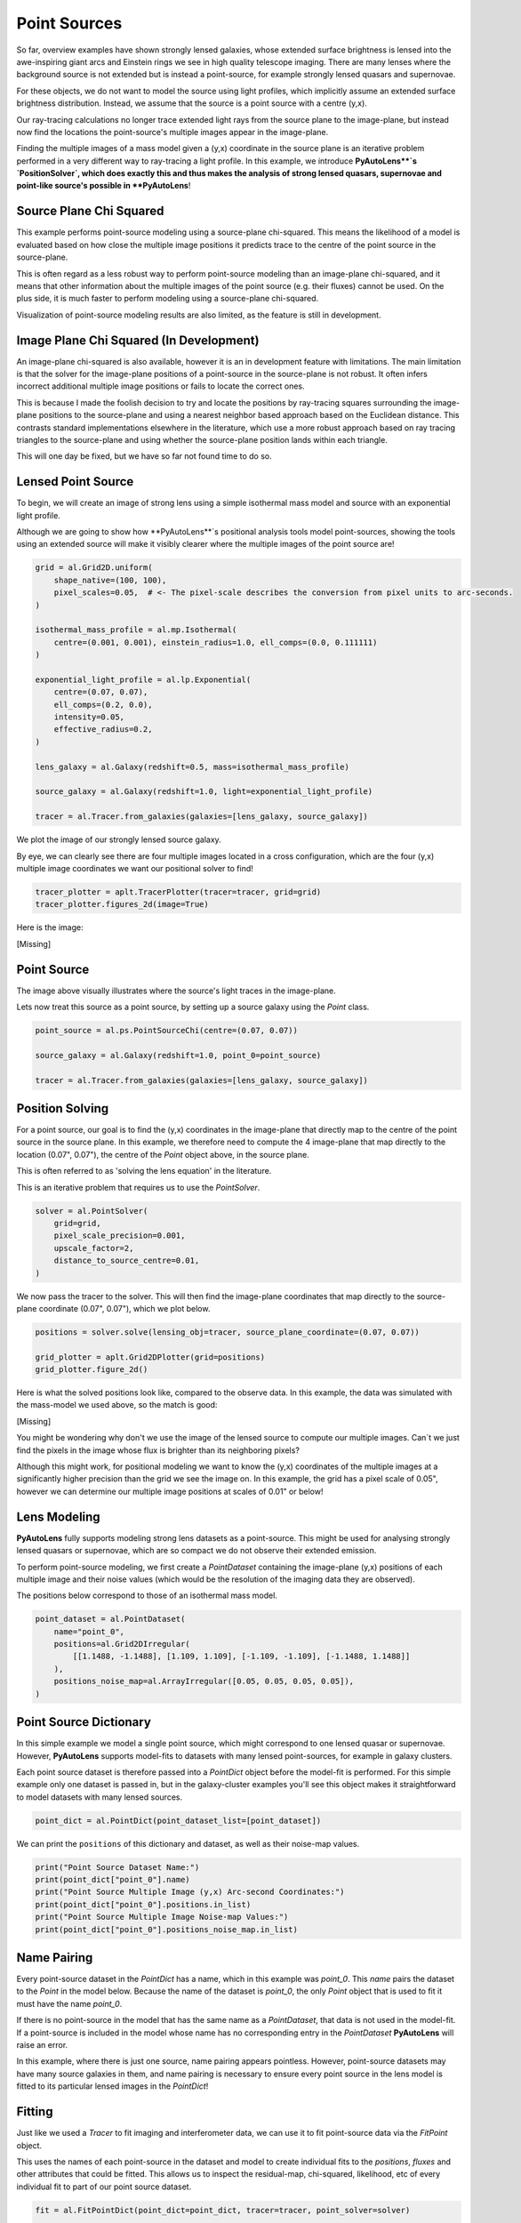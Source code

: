 .. _overview_8_point_sources:

Point Sources
=============

So far, overview examples have shown strongly lensed galaxies, whose extended surface brightness is lensed into
the awe-inspiring giant arcs and Einstein rings we see in high quality telescope imaging. There are many lenses where
the background source is not extended but is instead a point-source, for example strongly lensed quasars and supernovae.

For these objects, we do not want to model the source using light profiles, which implicitly assume an extended
surface brightness distribution. Instead, we assume that the source is a point source with a centre (y,x).

Our ray-tracing calculations no longer trace extended light rays from the source plane to the image-plane, but
instead now find the locations the point-source's multiple images appear in the image-plane.

Finding the multiple images of a mass model given a (y,x) coordinate in the source plane is an iterative problem
performed in a very different way to ray-tracing a light profile. In this example, we introduce **PyAutoLens**`s
`PositionSolver`, which does exactly this and thus makes the analysis of strong lensed quasars, supernovae and
point-like source's possible in **PyAutoLens**!

Source Plane Chi Squared
------------------------

This example performs point-source modeling using a source-plane chi-squared. This means the likelihood of a model
is evaluated based on how close the multiple image positions it predicts trace to the centre of the point source
in the source-plane.

This is often regard as a less robust way to perform point-source modeling than an image-plane chi-squared, and it
means that other information about the multiple images of the point source (e.g. their fluxes) cannot be used. On
the plus side, it is much faster to perform modeling using a source-plane chi-squared.

Visualization of point-source modeling results are also limited, as the feature is still in development.

Image Plane Chi Squared (In Development)
----------------------------------------

An image-plane chi-squared is also available, however it is an in development feature with limitations. The main
limitation is that the solver for the image-plane positions of a point-source in the source-plane is not robust. It
often infers incorrect additional multiple image positions or fails to locate the correct ones.

This is because I made the foolish decision to try and locate the positions by ray-tracing squares surrounding the
image-plane positions to the source-plane and using a nearest neighbor based approach based on the Euclidean distance.
This contrasts standard implementations elsewhere in the literature, which use a more robust approach based on ray
tracing triangles to the source-plane and using whether the source-plane position lands within each triangle.

This will one day be fixed, but we have so far not found time to do so.

Lensed Point Source
-------------------

To begin, we will create an image of strong lens using a simple isothermal mass model and source with an
exponential light profile.

Although we are going to show how **PyAutoLens**`s positional analysis tools model point-sources, showing the tools
using an extended source will make it visibly clearer where the multiple images of the point source are!

.. code-block:: python

    grid = al.Grid2D.uniform(
        shape_native=(100, 100),
        pixel_scales=0.05,  # <- The pixel-scale describes the conversion from pixel units to arc-seconds.
    )

    isothermal_mass_profile = al.mp.Isothermal(
        centre=(0.001, 0.001), einstein_radius=1.0, ell_comps=(0.0, 0.111111)
    )

    exponential_light_profile = al.lp.Exponential(
        centre=(0.07, 0.07),
        ell_comps=(0.2, 0.0),
        intensity=0.05,
        effective_radius=0.2,
    )

    lens_galaxy = al.Galaxy(redshift=0.5, mass=isothermal_mass_profile)

    source_galaxy = al.Galaxy(redshift=1.0, light=exponential_light_profile)

    tracer = al.Tracer.from_galaxies(galaxies=[lens_galaxy, source_galaxy])

We plot the image of our strongly lensed source galaxy.

By eye, we can clearly see there are four multiple images located in a cross configuration, which are the
four (y,x) multiple image coordinates we want our positional solver to find!

.. code-block:: python

    tracer_plotter = aplt.TracerPlotter(tracer=tracer, grid=grid)
    tracer_plotter.figures_2d(image=True)

Here is the image:

[Missing]

Point Source
------------

The image above visually illustrates where the source's light traces in the image-plane.

Lets now treat this source as a point source, by setting up a source galaxy using the `Point` class.

.. code-block:: python

    point_source = al.ps.PointSourceChi(centre=(0.07, 0.07))

    source_galaxy = al.Galaxy(redshift=1.0, point_0=point_source)

    tracer = al.Tracer.from_galaxies(galaxies=[lens_galaxy, source_galaxy])

Position Solving
----------------

For a point source, our goal is to find the (y,x) coordinates in the image-plane that directly map to the centre
of the point source in the source plane. In this example, we therefore need to compute the 4 image-plane that map
directly to the location (0.07", 0.07"), the centre of the `Point` object above, in the source plane.

This is often referred to as 'solving the lens equation' in the literature.

This is an iterative problem that requires us to use the `PointSolver`.

.. code-block:: python

    solver = al.PointSolver(
        grid=grid,
        pixel_scale_precision=0.001,
        upscale_factor=2,
        distance_to_source_centre=0.01,
    )


We now pass the tracer to the solver. This will then find the image-plane coordinates that map directly to the
source-plane coordinate (0.07", 0.07"), which we plot below.

.. code-block:: python

    positions = solver.solve(lensing_obj=tracer, source_plane_coordinate=(0.07, 0.07))

    grid_plotter = aplt.Grid2DPlotter(grid=positions)
    grid_plotter.figure_2d()

Here is what the solved positions look like, compared to the observe data. In this example, the data was simulated
with the mass-model we used above, so the match is good:

[Missing]

You might be wondering why don't we use the image of the lensed source to compute our multiple images. Can`t we just
find the pixels in the image whose flux is brighter than its neighboring pixels?

Although this might work, for positional modeling we want to know the (y,x) coordinates of the multiple images at a
significantly higher precision than the grid we see the image on. In this example, the grid has a pixel scale of 0.05",
however we can determine our multiple image positions at scales of 0.01" or below!

Lens Modeling
-------------

**PyAutoLens** fully supports modeling strong lens datasets as a point-source. This might be used for analysing
strongly lensed quasars or supernovae, which are so compact we do not observe their extended emission.

To perform point-source modeling, we first create a `PointDataset` containing the image-plane (y,x) positions
of each multiple image and their noise values (which would be the resolution of the imaging data they are observed).

The positions below correspond to those of an isothermal mass model.

.. code-block:: python

    point_dataset = al.PointDataset(
        name="point_0",
        positions=al.Grid2DIrregular(
            [[1.1488, -1.1488], [1.109, 1.109], [-1.109, -1.109], [-1.1488, 1.1488]]
        ),
        positions_noise_map=al.ArrayIrregular([0.05, 0.05, 0.05, 0.05]),
    )

Point Source Dictionary
-----------------------

In this simple example we model a single point source, which might correspond to one lensed quasar or supernovae.
However, **PyAutoLens** supports model-fits to datasets with many lensed point-sources, for example in galaxy clusters.

Each point source dataset is therefore passed into a `PointDict` object before the model-fit is performed. For
this simple example only one dataset is passed in, but in the galaxy-cluster examples you'll see this object makes it
straightforward to model datasets with many lensed sources.

.. code-block:: python

    point_dict = al.PointDict(point_dataset_list=[point_dataset])

We can print the ``positions`` of this dictionary and dataset, as well as their noise-map values.

.. code-block:: python

    print("Point Source Dataset Name:")
    print(point_dict["point_0"].name)
    print("Point Source Multiple Image (y,x) Arc-second Coordinates:")
    print(point_dict["point_0"].positions.in_list)
    print("Point Source Multiple Image Noise-map Values:")
    print(point_dict["point_0"].positions_noise_map.in_list)

Name Pairing
------------

Every point-source dataset in the `PointDict` has a name, which in this example was `point_0`. This `name` pairs
the dataset to the `Point` in the model below. Because the name of the dataset is `point_0`, the
only `Point` object that is used to fit it must have the name `point_0`.

If there is no point-source in the model that has the same name as a `PointDataset`, that data is not used in
the model-fit. If a point-source is included in the model whose name has no corresponding entry in
the `PointDataset` **PyAutoLens** will raise an error.

In this example, where there is just one source, name pairing appears pointless. However, point-source datasets may
have many source galaxies in them, and name pairing is necessary to ensure every point source in the lens model is
fitted to its particular lensed images in the `PointDict`!

Fitting
-------

Just like we used a `Tracer` to fit imaging and interferometer data, we can use it to fit point-source data via the
`FitPoint` object.

This uses the names of each point-source in the dataset and model to create individual fits to the `positions`,
`fluxes` and other attributes that could be fitted. This allows us to inspect the residual-map,
chi-squared, likelihood, etc of every individual fit to part of our point source dataset.

.. code-block:: python

    fit = al.FitPointDict(point_dict=point_dict, tracer=tracer, point_solver=solver)

    print(fit["point_0"].positions.residual_map)
    print(fit["point_0"].positions.normalized_residual_map)
    print(fit["point_0"].positions.chi_squared_map)
    print(fit["point_0"].positions.log_likelihood)

Lens Modeling
-------------

It is straight forward to fit a lens model to a point source dataset, using the same API that we saw for dataset and
interferometer datasets.

This uses an ``AnalysisPoint`` object which fits the lens model in the correct way for a point source dataset.
This includes mapping the ``name``'s of each dataset in the ``PointDict`` to the names of the point sources in
the lens model.

.. code-block:: python

    # Lens:

    bulge = af.Model(al.lp.Sersic)
    mass = af.Model(al.mp.Isothermal)

    lens = af.Model(
        al.Galaxy, redshift=0.5, bulge=bulge, mass=mass
    )

    # Source:

    point_0 = af.Model(al.ps.Point)

    source = af.Model(al.Galaxy, redshift=1.0, point_0=point_0)

    # Overall Lens Model:

    galaxies = af.Collection(lens=lens, source=source)
    model = af.Collection(galaxies=galaxies)

    # Search + Analysis + Model-Fit

    search = af.DynestyStatic(name="overview_point_source")

    analysis = al.AnalysisPoint(point_dict=point_dict, solver=solver)

    result = search.fit(model=model, analysis=analysis)

Wrap-Up
-------

The `point_source <https://github.com/Jammy2211/autolens_workspace/tree/release/notebooks/point_source>`_ package of the `autolens_workspace <https://github.com/Jammy2211/autolens_workspace>`_  contains numerous example scripts for performing point source
modeling to datasets where there are only a couple of lenses and lensed sources, which fall under the category of
'galaxy scale' objects.

This also includes examples of how to add and fit other information that are observed by a point-source source,
for example the flux of each image.